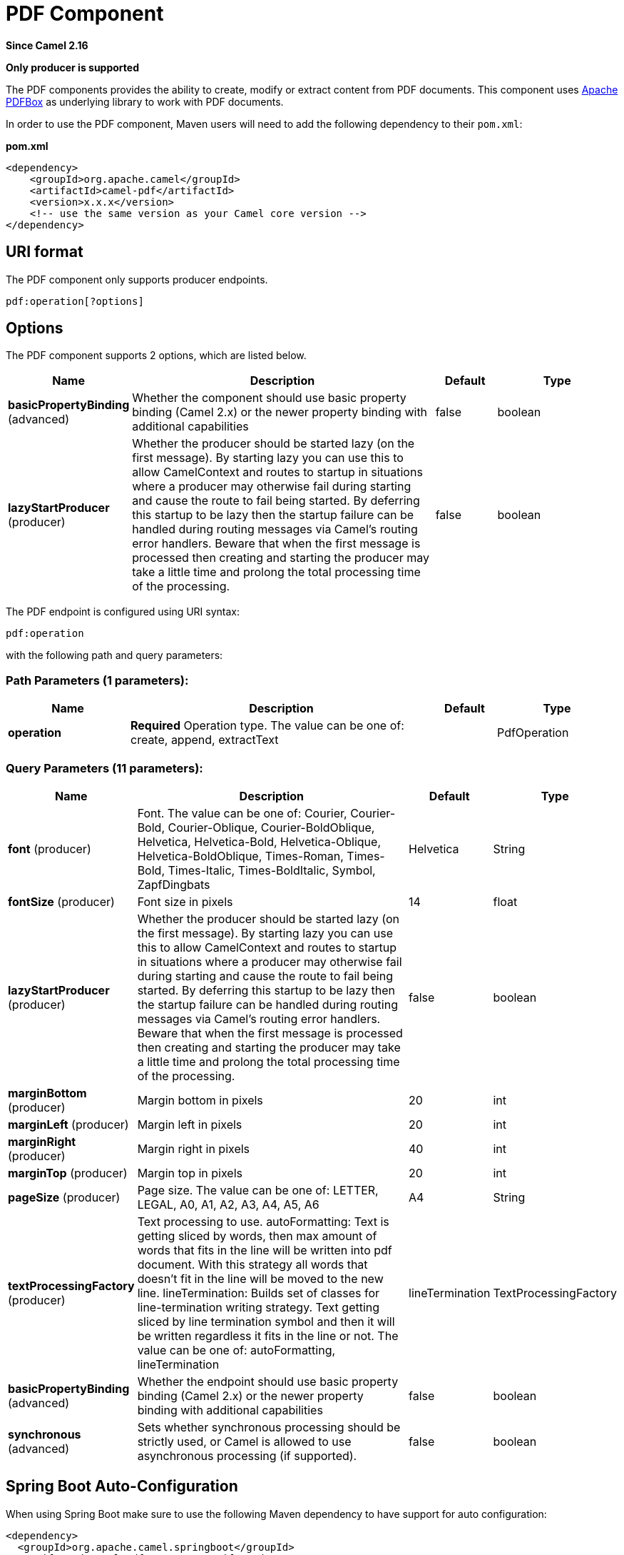 [[pdf-component]]
= PDF Component
:page-source: components/camel-pdf/src/main/docs/pdf-component.adoc

*Since Camel 2.16*

// HEADER START
*Only producer is supported*
// HEADER END

The PDF components provides the ability to create, modify or extract
content from PDF documents. This component uses
https://pdfbox.apache.org/[Apache PDFBox] as underlying library to work
with PDF documents.

In order to use the PDF component, Maven users will need to add the
following dependency to their `pom.xml`:

*pom.xml*

[source,xml]
------------------------------------------------------------
<dependency>
    <groupId>org.apache.camel</groupId>
    <artifactId>camel-pdf</artifactId>
    <version>x.x.x</version>
    <!-- use the same version as your Camel core version -->
</dependency>
------------------------------------------------------------

== URI format

The PDF component only supports producer endpoints.

[source,java]
-----------------------
pdf:operation[?options]
-----------------------

== Options

// component options: START
The PDF component supports 2 options, which are listed below.



[width="100%",cols="2,5,^1,2",options="header"]
|===
| Name | Description | Default | Type
| *basicPropertyBinding* (advanced) | Whether the component should use basic property binding (Camel 2.x) or the newer property binding with additional capabilities | false | boolean
| *lazyStartProducer* (producer) | Whether the producer should be started lazy (on the first message). By starting lazy you can use this to allow CamelContext and routes to startup in situations where a producer may otherwise fail during starting and cause the route to fail being started. By deferring this startup to be lazy then the startup failure can be handled during routing messages via Camel's routing error handlers. Beware that when the first message is processed then creating and starting the producer may take a little time and prolong the total processing time of the processing. | false | boolean
|===
// component options: END



// endpoint options: START
The PDF endpoint is configured using URI syntax:

----
pdf:operation
----

with the following path and query parameters:

=== Path Parameters (1 parameters):


[width="100%",cols="2,5,^1,2",options="header"]
|===
| Name | Description | Default | Type
| *operation* | *Required* Operation type. The value can be one of: create, append, extractText |  | PdfOperation
|===


=== Query Parameters (11 parameters):


[width="100%",cols="2,5,^1,2",options="header"]
|===
| Name | Description | Default | Type
| *font* (producer) | Font. The value can be one of: Courier, Courier-Bold, Courier-Oblique, Courier-BoldOblique, Helvetica, Helvetica-Bold, Helvetica-Oblique, Helvetica-BoldOblique, Times-Roman, Times-Bold, Times-Italic, Times-BoldItalic, Symbol, ZapfDingbats | Helvetica | String
| *fontSize* (producer) | Font size in pixels | 14 | float
| *lazyStartProducer* (producer) | Whether the producer should be started lazy (on the first message). By starting lazy you can use this to allow CamelContext and routes to startup in situations where a producer may otherwise fail during starting and cause the route to fail being started. By deferring this startup to be lazy then the startup failure can be handled during routing messages via Camel's routing error handlers. Beware that when the first message is processed then creating and starting the producer may take a little time and prolong the total processing time of the processing. | false | boolean
| *marginBottom* (producer) | Margin bottom in pixels | 20 | int
| *marginLeft* (producer) | Margin left in pixels | 20 | int
| *marginRight* (producer) | Margin right in pixels | 40 | int
| *marginTop* (producer) | Margin top in pixels | 20 | int
| *pageSize* (producer) | Page size. The value can be one of: LETTER, LEGAL, A0, A1, A2, A3, A4, A5, A6 | A4 | String
| *textProcessingFactory* (producer) | Text processing to use. autoFormatting: Text is getting sliced by words, then max amount of words that fits in the line will be written into pdf document. With this strategy all words that doesn't fit in the line will be moved to the new line. lineTermination: Builds set of classes for line-termination writing strategy. Text getting sliced by line termination symbol and then it will be written regardless it fits in the line or not. The value can be one of: autoFormatting, lineTermination | lineTermination | TextProcessingFactory
| *basicPropertyBinding* (advanced) | Whether the endpoint should use basic property binding (Camel 2.x) or the newer property binding with additional capabilities | false | boolean
| *synchronous* (advanced) | Sets whether synchronous processing should be strictly used, or Camel is allowed to use asynchronous processing (if supported). | false | boolean
|===
// endpoint options: END
// spring-boot-auto-configure options: START
== Spring Boot Auto-Configuration

When using Spring Boot make sure to use the following Maven dependency to have support for auto configuration:

[source,xml]
----
<dependency>
  <groupId>org.apache.camel.springboot</groupId>
  <artifactId>camel-pdf-starter</artifactId>
  <version>x.x.x</version>
  <!-- use the same version as your Camel core version -->
</dependency>
----


The component supports 4 options, which are listed below.



[width="100%",cols="2,5,^1,2",options="header"]
|===
| Name | Description | Default | Type
| *camel.component.pdf.basic-property-binding* | Whether the component should use basic property binding (Camel 2.x) or the newer property binding with additional capabilities | false | Boolean
| *camel.component.pdf.bridge-error-handler* | Allows for bridging the consumer to the Camel routing Error Handler, which mean any exceptions occurred while the consumer is trying to pickup incoming messages, or the likes, will now be processed as a message and handled by the routing Error Handler. By default the consumer will use the org.apache.camel.spi.ExceptionHandler to deal with exceptions, that will be logged at WARN or ERROR level and ignored. | false | Boolean
| *camel.component.pdf.enabled* | Whether to enable auto configuration of the pdf component. This is enabled by default. |  | Boolean
| *camel.component.pdf.lazy-start-producer* | Whether the producer should be started lazy (on the first message). By starting lazy you can use this to allow CamelContext and routes to startup in situations where a producer may otherwise fail during starting and cause the route to fail being started. By deferring this startup to be lazy then the startup failure can be handled during routing messages via Camel's routing error handlers. Beware that when the first message is processed then creating and starting the producer may take a little time and prolong the total processing time of the processing. | false | Boolean
|===
// spring-boot-auto-configure options: END



== Headers
[width="100%",cols="10%,90%",options="header",]
|=======================================================================
|Header |Description

|`pdf-document` |*Mandatory* header for `append` operation and ignored in all other
operations. Expected type is
https://pdfbox.apache.org/docs/1.8.10/javadocs/org/apache/pdfbox/pdmodel/PDDocument.html[PDDocument].
Stores PDF document which will be used for append operation.

|`protection-policy` |Expected type is
https://pdfbox.apache.org/docs/1.8.10/javadocs/org/apache/pdfbox/pdmodel/encryption/ProtectionPolicy.html[ProtectionPolicy].
If specified then PDF document will be encrypted with it.

|`decryption-material` |Expected type is
https://pdfbox.apache.org/docs/1.8.10/javadocs/org/apache/pdfbox/pdmodel/encryption/DecryptionMaterial.html[DecryptionMaterial].
*Mandatory* header if PDF document is encrypted.
|=======================================================================

